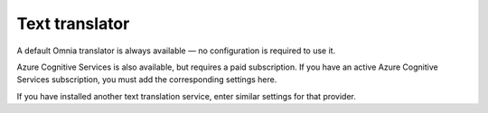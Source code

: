 Text translator
=======================================

A default Omnia translator is always available — no configuration is required to use it.

Azure Cognitive Services is also available, but requires a paid subscription. If you have an active Azure Cognitive Services subscription, you must add the corresponding settings here.

If you have installed another text translation service, enter similar settings for that provider.

